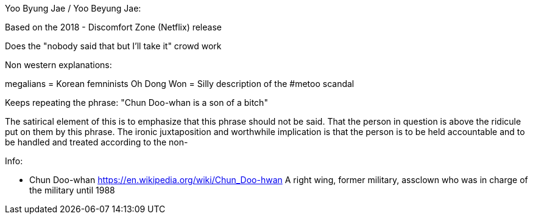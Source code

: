 Yoo Byung Jae / Yoo Beyung Jae:

Based on the  2018 - Discomfort Zone (Netflix) release

Does the "nobody said that but I'll take it" crowd work


Non western explanations:

megalians = Korean femninists
Oh Dong Won = Silly description of the #metoo scandal

Keeps repeating the phrase:
"Chun Doo-whan is a son of a bitch"


The satirical element of this is to emphasize that this phrase should not be
said. That the person in question is above the ridicule put on them by this phrase.
The ironic juxtaposition and worthwhile implication is that the person is to be
held accountable and to be handled and treated according to the  non-

Info:

* Chun Doo-whan
https://en.wikipedia.org/wiki/Chun_Doo-hwan
A right wing, former military, assclown who was in charge of the military until 1988
